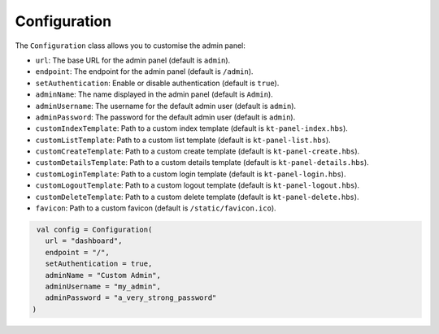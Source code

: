 Configuration
=============

The ``Configuration`` class allows you to customise the admin panel:

- ``url``: The base URL for the admin panel (default is ``admin``).
- ``endpoint``: The endpoint for the admin panel (default is ``/admin``).
- ``setAuthentication``: Enable or disable authentication (default is ``true``).
- ``adminName``: The name displayed in the admin panel (default is ``Admin``).
- ``adminUsername``: The username for the default admin user (default is ``admin``).
- ``adminPassword``: The password for the default admin user (default is ``admin``).
- ``customIndexTemplate``: Path to a custom index template (default is ``kt-panel-index.hbs``).
- ``customListTemplate``: Path to a custom list template (default is ``kt-panel-list.hbs``).
- ``customCreateTemplate``: Path to a custom create template (default is ``kt-panel-create.hbs``).
- ``customDetailsTemplate``: Path to a custom details template (default is ``kt-panel-details.hbs``).
- ``customLoginTemplate``: Path to a custom login template (default is ``kt-panel-login.hbs``).
- ``customLogoutTemplate``:  Path to a custom logout template (default is ``kt-panel-logout.hbs``).
- ``customDeleteTemplate``: Path to a custom delete template (default is ``kt-panel-delete.hbs``).
- ``favicon``: Path to a custom favicon (default is ``/static/favicon.ico``).

.. code-block:: kotlin

    val config = Configuration(
      url = "dashboard",
      endpoint = "/",
      setAuthentication = true,
      adminName = "Custom Admin",
      adminUsername = "my_admin",
      adminPassword = "a_very_strong_password"
   )